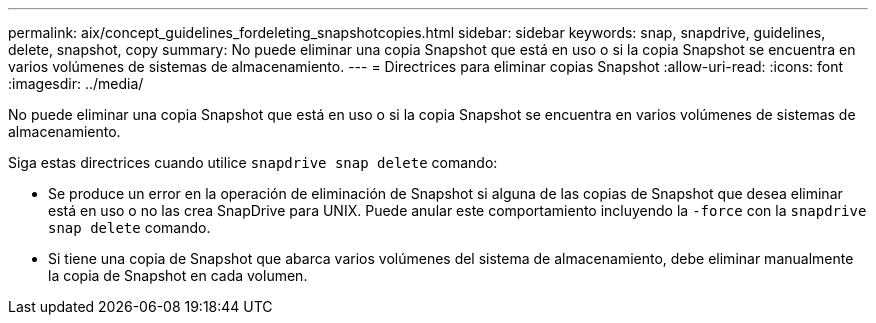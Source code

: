 ---
permalink: aix/concept_guidelines_fordeleting_snapshotcopies.html 
sidebar: sidebar 
keywords: snap, snapdrive, guidelines, delete, snapshot, copy 
summary: No puede eliminar una copia Snapshot que está en uso o si la copia Snapshot se encuentra en varios volúmenes de sistemas de almacenamiento. 
---
= Directrices para eliminar copias Snapshot
:allow-uri-read: 
:icons: font
:imagesdir: ../media/


[role="lead"]
No puede eliminar una copia Snapshot que está en uso o si la copia Snapshot se encuentra en varios volúmenes de sistemas de almacenamiento.

Siga estas directrices cuando utilice `snapdrive snap delete` comando:

* Se produce un error en la operación de eliminación de Snapshot si alguna de las copias de Snapshot que desea eliminar está en uso o no las crea SnapDrive para UNIX. Puede anular este comportamiento incluyendo la `-force` con la `snapdrive snap delete` comando.
* Si tiene una copia de Snapshot que abarca varios volúmenes del sistema de almacenamiento, debe eliminar manualmente la copia de Snapshot en cada volumen.

